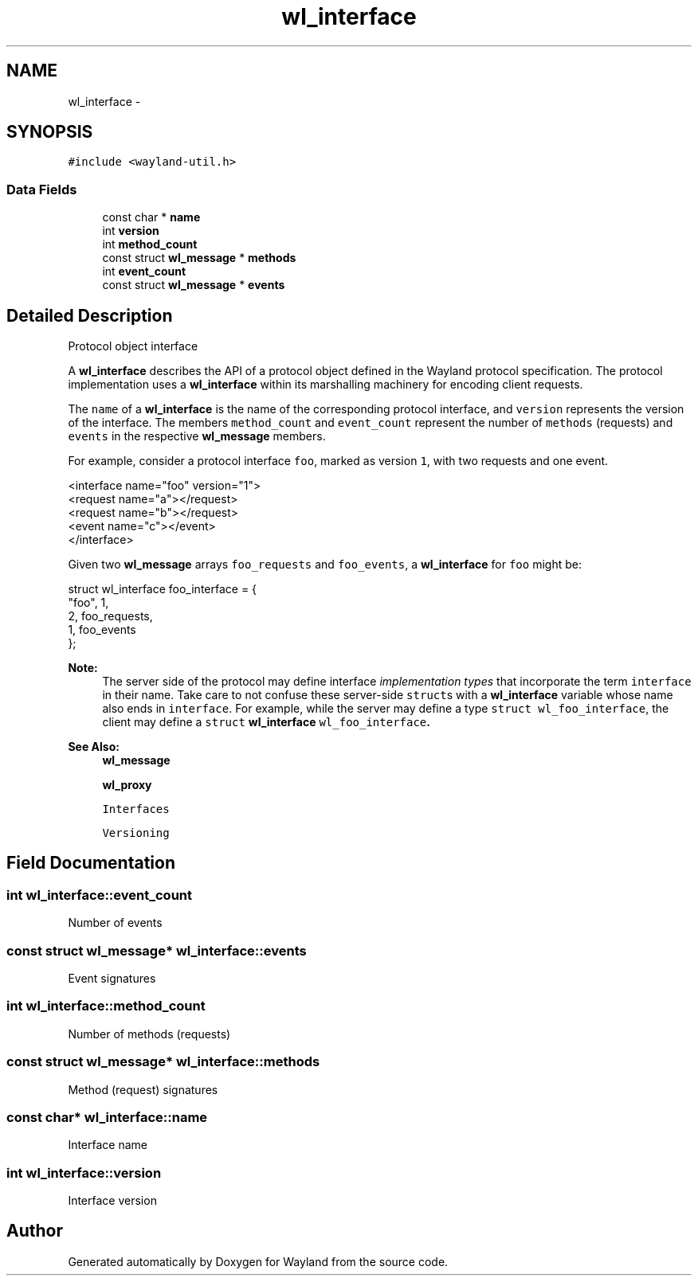 .TH "wl_interface" 3 "Tue Feb 21 2017" "Version 1.13.0" "Wayland" \" -*- nroff -*-
.ad l
.nh
.SH NAME
wl_interface \- 
.SH SYNOPSIS
.br
.PP
.PP
\fC#include <wayland-util\&.h>\fP
.SS "Data Fields"

.in +1c
.ti -1c
.RI "const char * \fBname\fP"
.br
.ti -1c
.RI "int \fBversion\fP"
.br
.ti -1c
.RI "int \fBmethod_count\fP"
.br
.ti -1c
.RI "const struct \fBwl_message\fP * \fBmethods\fP"
.br
.ti -1c
.RI "int \fBevent_count\fP"
.br
.ti -1c
.RI "const struct \fBwl_message\fP * \fBevents\fP"
.br
.in -1c
.SH "Detailed Description"
.PP 
Protocol object interface
.PP
A \fBwl_interface\fP describes the API of a protocol object defined in the Wayland protocol specification\&. The protocol implementation uses a \fBwl_interface\fP within its marshalling machinery for encoding client requests\&.
.PP
The \fCname\fP of a \fBwl_interface\fP is the name of the corresponding protocol interface, and \fCversion\fP represents the version of the interface\&. The members \fCmethod_count\fP and \fCevent_count\fP represent the number of \fCmethods\fP (requests) and \fCevents\fP in the respective \fBwl_message\fP members\&.
.PP
For example, consider a protocol interface \fCfoo\fP, marked as version \fC1\fP, with two requests and one event\&.
.PP
.PP
.nf
<interface name="foo" version="1">
  <request name="a"></request>
  <request name="b"></request>
  <event name="c"></event>
</interface>
.fi
.PP
.PP
Given two \fBwl_message\fP arrays \fCfoo_requests\fP and \fCfoo_events\fP, a \fBwl_interface\fP for \fCfoo\fP might be:
.PP
.PP
.nf
struct wl_interface foo_interface = {
        "foo", 1,
        2, foo_requests,
        1, foo_events
};
.fi
.PP
.PP
\fBNote:\fP
.RS 4
The server side of the protocol may define interface \fIimplementation types\fP that incorporate the term \fCinterface\fP in their name\&. Take care to not confuse these server-side \fCstruct\fPs with a \fBwl_interface\fP variable whose name also ends in \fCinterface\fP\&. For example, while the server may define a type \fCstruct wl_foo_interface\fP, the client may define a \fCstruct \fBwl_interface\fP wl_foo_interface\fP\&.
.RE
.PP
\fBSee Also:\fP
.RS 4
\fBwl_message\fP 
.PP
\fBwl_proxy\fP 
.PP
\fCInterfaces\fP 
.PP
\fCVersioning\fP 
.RE
.PP

.SH "Field Documentation"
.PP 
.SS "int wl_interface::event_count"
Number of events 
.SS "const struct \fBwl_message\fP* wl_interface::events"
Event signatures 
.SS "int wl_interface::method_count"
Number of methods (requests) 
.SS "const struct \fBwl_message\fP* wl_interface::methods"
Method (request) signatures 
.SS "const char* wl_interface::name"
Interface name 
.SS "int wl_interface::version"
Interface version 

.SH "Author"
.PP 
Generated automatically by Doxygen for Wayland from the source code\&.
